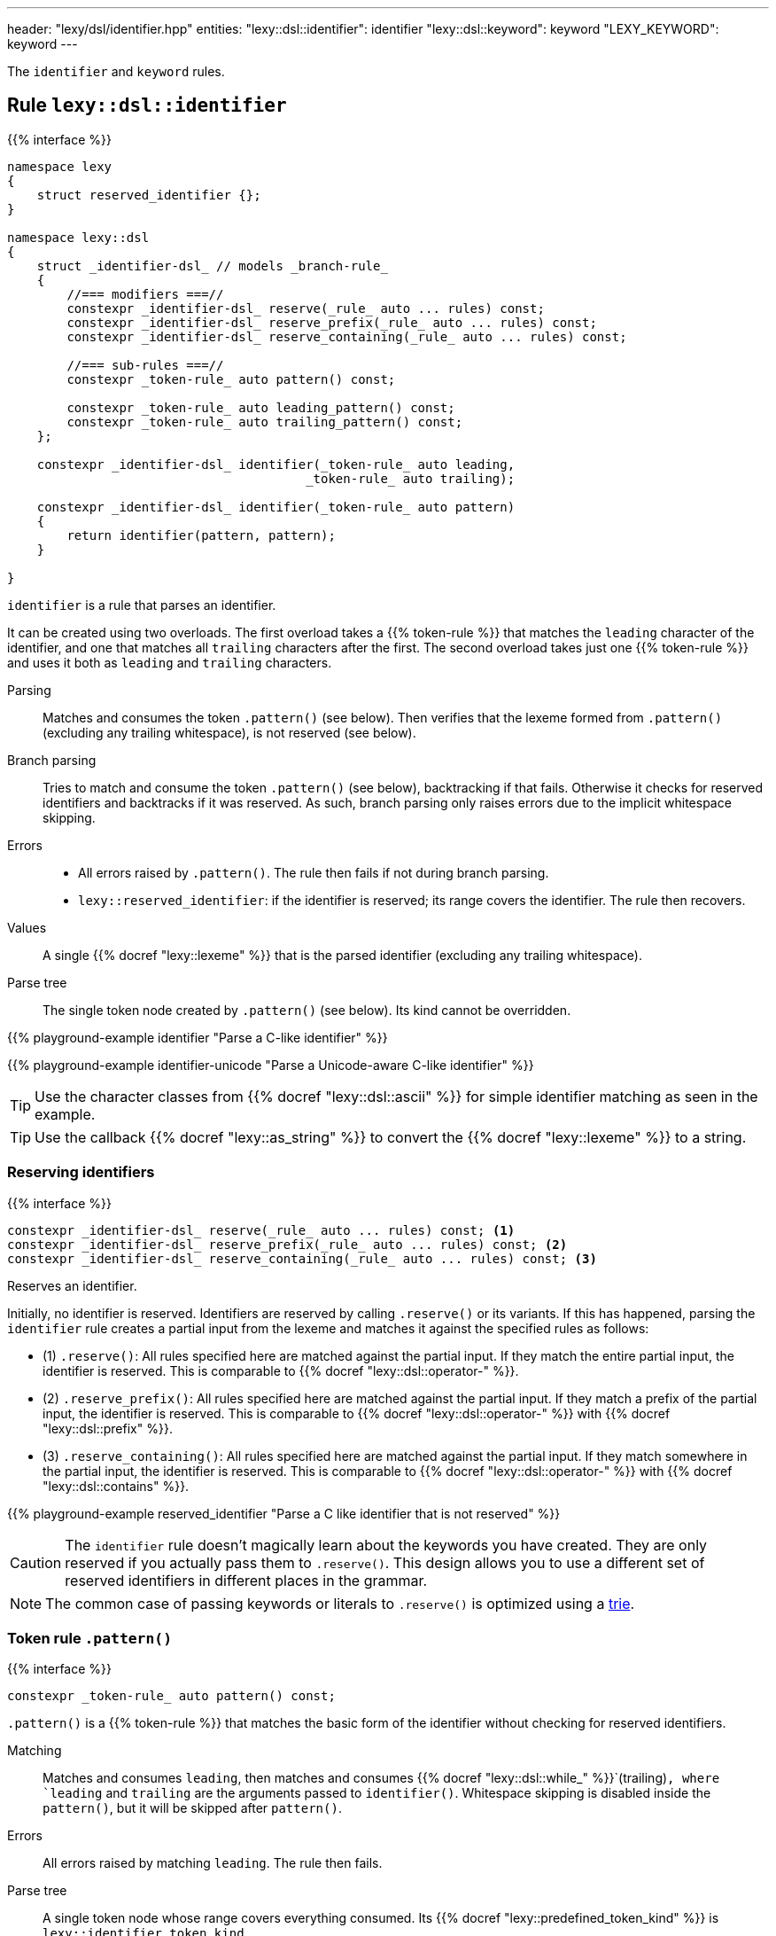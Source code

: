---
header: "lexy/dsl/identifier.hpp"
entities:
  "lexy::dsl::identifier": identifier
  "lexy::dsl::keyword": keyword
  "LEXY_KEYWORD": keyword
---

[.lead]
The `identifier` and `keyword` rules.

[#identifier]
== Rule `lexy::dsl::identifier`

{{% interface %}}
----
namespace lexy
{
    struct reserved_identifier {};
}

namespace lexy::dsl
{
    struct _identifier-dsl_ // models _branch-rule_
    {
        //=== modifiers ===//
        constexpr _identifier-dsl_ reserve(_rule_ auto ... rules) const;
        constexpr _identifier-dsl_ reserve_prefix(_rule_ auto ... rules) const;
        constexpr _identifier-dsl_ reserve_containing(_rule_ auto ... rules) const;

        //=== sub-rules ===//
        constexpr _token-rule_ auto pattern() const;

        constexpr _token-rule_ auto leading_pattern() const;
        constexpr _token-rule_ auto trailing_pattern() const;
    };

    constexpr _identifier-dsl_ identifier(_token-rule_ auto leading,
                                        _token-rule_ auto trailing);

    constexpr _identifier-dsl_ identifier(_token-rule_ auto pattern)
    {
        return identifier(pattern, pattern);
    }

}
----

[.lead]
`identifier` is a rule that parses an identifier.

It can be created using two overloads.
The first overload takes a {{% token-rule %}} that matches the `leading` character of the identifier,
and one that matches all `trailing` characters after the first.
The second overload takes just one {{% token-rule %}} and uses it both as `leading` and `trailing` characters.

Parsing::
  Matches and consumes the token `.pattern()` (see below).
  Then verifies that the lexeme formed from `.pattern()` (excluding any trailing whitespace), is not reserved (see below).
Branch parsing::
  Tries to match and consume the token `.pattern()` (see below), backtracking if that fails.
  Otherwise it checks for reserved identifiers and backtracks if it was reserved.
  As such, branch parsing only raises errors due to the implicit whitespace skipping.
Errors::
  * All errors raised by `.pattern()`. The rule then fails if not during branch parsing.
  * `lexy::reserved_identifier`: if the identifier is reserved; its range covers the identifier.
    The rule then recovers.
Values::
  A single {{% docref "lexy::lexeme" %}} that is the parsed identifier (excluding any trailing whitespace).
Parse tree::
  The single token node created by `.pattern()` (see below).
  Its kind cannot be overridden.

{{% playground-example identifier "Parse a C-like identifier" %}}

{{% playground-example identifier-unicode "Parse a Unicode-aware C-like identifier" %}}

TIP: Use the character classes from {{% docref "lexy::dsl::ascii" %}} for simple identifier matching as seen in the example.

TIP: Use the callback {{% docref "lexy::as_string" %}} to convert the {{% docref "lexy::lexeme" %}} to a string.

=== Reserving identifiers

{{% interface %}}
----
constexpr _identifier-dsl_ reserve(_rule_ auto ... rules) const; <1>
constexpr _identifier-dsl_ reserve_prefix(_rule_ auto ... rules) const; <2>
constexpr _identifier-dsl_ reserve_containing(_rule_ auto ... rules) const; <3>
----

[.lead]
Reserves an identifier.

Initially, no identifier is reserved.
Identifiers are reserved by calling `.reserve()` or its variants.
If this has happened, parsing the `identifier` rule creates a partial input from the lexeme and matches it against the specified rules as follows:

* (1) `.reserve()`: All rules specified here are matched against the partial input.
  If they match the entire partial input, the identifier is reserved.
  This is comparable to {{% docref "lexy::dsl::operator-" %}}.
* (2) `.reserve_prefix()`: All rules specified here are matched against the partial input.
  If they match a prefix of the partial input, the identifier is reserved.
  This is comparable to {{% docref "lexy::dsl::operator-" %}} with {{% docref "lexy::dsl::prefix" %}}.
* (3) `.reserve_containing()`: All rules specified here are matched against the partial input.
  If they match somewhere in the partial input, the identifier is reserved.
  This is comparable to {{% docref "lexy::dsl::operator-" %}} with {{% docref "lexy::dsl::contains" %}}.

{{% playground-example reserved_identifier "Parse a C like identifier that is not reserved" %}}

CAUTION: The `identifier` rule doesn't magically learn about the keywords you have created.
They are only reserved if you actually pass them to `.reserve()`.
This design allows you to use a different set of reserved identifiers in different places in the grammar.

NOTE: The common case of passing keywords or literals to `.reserve()` is optimized using a https://en.wikipedia.org/wiki/Trie[trie].

=== Token rule `.pattern()`

{{% interface %}}
----
constexpr _token-rule_ auto pattern() const;
----

[.lead]
`.pattern()` is a {{% token-rule %}} that matches the basic form of the identifier without checking for reserved identifiers.

Matching::
  Matches and consumes `leading`,
  then matches and consumes {{% docref "lexy::dsl::while_" %}}`(trailing)`,
  where `leading` and `trailing` are the arguments passed to `identifier()`.
  Whitespace skipping is disabled inside the `pattern()`,
  but it will be skipped after `pattern()`.
Errors::
  All errors raised by matching `leading`.
  The rule then fails.
Parse tree::
  A single token node whose range covers everything consumed.
  Its {{% docref "lexy::predefined_token_kind" %}} is `lexy::identifier_token_kind`.

=== Token rules `.leading_pattern()`, `.trailing_pattern()`

{{% interface %}}
----
constexpr _token-rule_ auto leading_pattern() const;
constexpr _token-rule_ auto trailing_pattern() const;
----

[.lead]
They simply return `leading`/`trailing` from the arguments passed to `identifier()`.

[#keyword]
== Token rule `lexy::dsl::keyword`

{{% interface %}}
----
namespace lexy::dsl
{
    template <auto Char>
    constexpr _token-rule_ auto keyword(_identifier-dsl_ identifier);
    template <auto Str>
    constexpr _token-rule_ auto keyword(_identifier-dsl_ identifier);
}

#define LEXY_KEYWORD(Str, Identifier) lexy::dsl::keyword<Str>(identifier)
----

[.lead]
`keyword` is a {{% token-rule %}} that matches a keyword.

Matching::
  Tries to match and consume `identifier.pattern()`,
  i.e. the basic pattern of an identifier ignoring any reserved identifiers.
  Then creates a partial input that covers everything just consumed (without the trailing whitespace)
  and matches {{% docref "lexy::dsl::lit" %}}`<Str>` on that input.
  Succeeds only if that consumes the entire partial input.
Errors::
  {{% docref "lexy::expected_keyword" %}}: if either `identifier.pattern()` or the `lit` rule failed.
  Its range covers the everything consumed by `identifier.pattern()` and its `.string()` is `Str`.
Parse tree::
  Single token node with the {{% docref "lexy::predefined_token_kind" %}} `lexy::literal_token_kind`.

The macro `LEXY_KEYWORD(Str, Identifier)` is equivalent to `keyword<Str>(Identifier)`,
except that it also works on older compilers that do not support C++20's extended NTTPs.
Use this instead of `keyword<Str>(identifier)` if you need to support them.

{{% playground-example keyword "Parse a keyword" %}}

NOTE: While {{% docref "lexy::dsl::lit" %}}`<"int">` would happily consume a prefix of `"integer"`, `keyword<"int">(id)`, for a matching `id`, would not.

NOTE: A keyword does not necessarily need to be a reserved identifier or vice-versa.

NOTE: The same {{% encoding %}} caveats of {{% docref "lexy::dsl::lit" %}} apply here as well.

